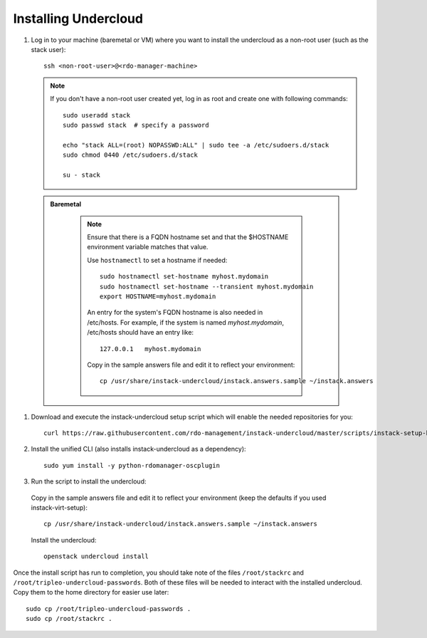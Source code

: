 Installing Undercloud
=====================

#. Log in to your machine (baremetal or VM) where you want to install the
   undercloud as a non-root user (such as the stack user)::

       ssh <non-root-user>@<rdo-manager-machine>

   .. note::
      If you don't have a non-root user created yet, log in as root and create
      one with following commands::

          sudo useradd stack
          sudo passwd stack  # specify a password

          echo "stack ALL=(root) NOPASSWD:ALL" | sudo tee -a /etc/sudoers.d/stack
          sudo chmod 0440 /etc/sudoers.d/stack

          su - stack

  .. admonition:: Baremetal
     :class: baremetal

      .. note:: Ensure that there is a FQDN hostname set and that the $HOSTNAME
         environment variable matches that value.

         Use ``hostnamectl`` to set a hostname if needed::

            sudo hostnamectl set-hostname myhost.mydomain
            sudo hostnamectl set-hostname --transient myhost.mydomain
            export HOSTNAME=myhost.mydomain
         
         An entry for the system's FQDN hostname is also needed in /etc/hosts.
         For example, if the system is named *myhost.mydomain*, /etc/hosts should have
         an entry like::

            127.0.0.1   myhost.mydomain

         Copy in the sample answers file and edit it to reflect your environment::

            cp /usr/share/instack-undercloud/instack.answers.sample ~/instack.answers


#. Download and execute the instack-undercloud setup script which will enable
   the needed repositories for you:

   .. only:: internal

      .. admonition:: RHEL
         :class: rhel-tag

          Enable rhos-release::

              export RUN_RHOS_RELEASE=1

   ::

       curl https://raw.githubusercontent.com/rdo-management/instack-undercloud/master/scripts/instack-setup-host | bash -x


#. Install the unified CLI (also installs instack-undercloud as a dependency)::

    sudo yum install -y python-rdomanager-oscplugin


#. Run the script to install the undercloud:


  Copy in the sample answers file and edit it to reflect your environment (keep
  the defaults if you used instack-virt-setup)::

      cp /usr/share/instack-undercloud/instack.answers.sample ~/instack.answers


  Install the undercloud::

      openstack undercloud install


Once the install script has run to completion, you should take note of the
files ``/root/stackrc`` and ``/root/tripleo-undercloud-passwords``. Both of
these files will be needed to interact with the installed undercloud. Copy them
to the home directory for easier use later::

    sudo cp /root/tripleo-undercloud-passwords .
    sudo cp /root/stackrc .
